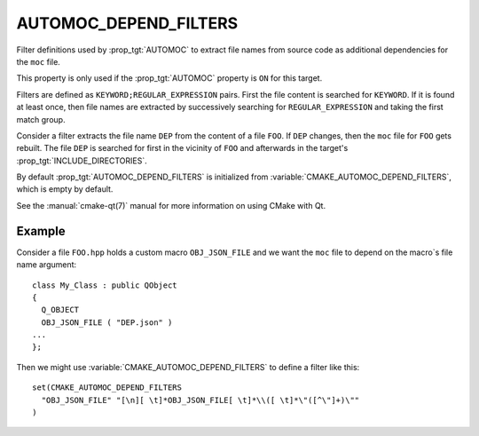 AUTOMOC_DEPEND_FILTERS
----------------------

Filter definitions used by :prop_tgt:`AUTOMOC` to extract file names from
source code as additional dependencies for the ``moc`` file.

This property is only used if the :prop_tgt:`AUTOMOC` property is ``ON``
for this target.

Filters are defined as ``KEYWORD;REGULAR_EXPRESSION`` pairs. First the file
content is searched for ``KEYWORD``. If it is found at least once, then file
names are extracted by successively searching for ``REGULAR_EXPRESSION`` and
taking the first match group.

Consider a filter extracts the file name ``DEP`` from the content of a file
``FOO``. If ``DEP`` changes, then the ``moc`` file for ``FOO`` gets rebuilt.
The file ``DEP`` is searched for first in the vicinity
of ``FOO`` and afterwards in the target's :prop_tgt:`INCLUDE_DIRECTORIES`.

By default :prop_tgt:`AUTOMOC_DEPEND_FILTERS` is initialized from
:variable:`CMAKE_AUTOMOC_DEPEND_FILTERS`, which is empty by default.

See the :manual:`cmake-qt(7)` manual for more information on using CMake
with Qt.


Example
^^^^^^^

Consider a file ``FOO.hpp`` holds a custom macro ``OBJ_JSON_FILE`` and we
want the ``moc`` file to depend on the macro`s file name argument::

  class My_Class : public QObject
  {
    Q_OBJECT
    OBJ_JSON_FILE ( "DEP.json" )
  ...
  };

Then we might use :variable:`CMAKE_AUTOMOC_DEPEND_FILTERS` to
define a filter like this::

  set(CMAKE_AUTOMOC_DEPEND_FILTERS
    "OBJ_JSON_FILE" "[\n][ \t]*OBJ_JSON_FILE[ \t]*\\([ \t]*\"([^\"]+)\""
  )
